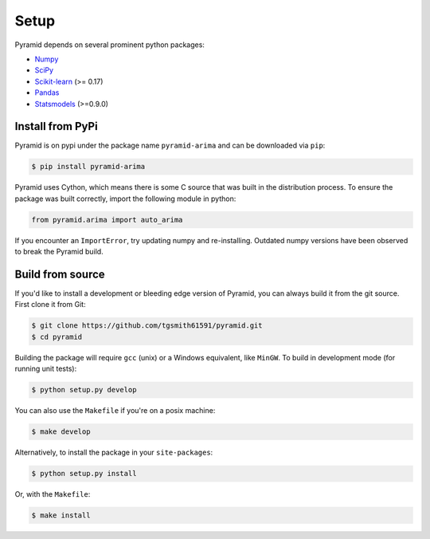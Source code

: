 .. _setup:

=====
Setup
=====

Pyramid depends on several prominent python packages:

* `Numpy <https://github.com/numpy/numpy>`_
* `SciPy <https://github.com/scipy/scipy>`_
* `Scikit-learn <https://github.com/scikit-learn/scikit-learn>`_ (>= 0.17)
* `Pandas <https://github.com/pandas-dev/pandas>`_
* `Statsmodels <https://github.com/statsmodels/statsmodels>`_ (>=0.9.0)

Install from PyPi
-----------------

Pyramid is on pypi under the package name ``pyramid-arima`` and can be
downloaded via ``pip``:

.. code-block:: bash

    $ pip install pyramid-arima

Pyramid uses Cython, which means there is some C source that was built in
the distribution process. To ensure the package was built correctly, import
the following module in python:

.. code-block:: python

    from pyramid.arima import auto_arima

If you encounter an ``ImportError``, try updating numpy and re-installing. Outdated
numpy versions have been observed to break the Pyramid build.

Build from source
-----------------

If you'd like to install a development or bleeding edge version of Pyramid,
you can always build it from the git source. First clone it from Git:

.. code-block:: bash

    $ git clone https://github.com/tgsmith61591/pyramid.git
    $ cd pyramid

Building the package will require ``gcc`` (unix) or a Windows equivalent, like
``MinGW``. To build in development mode (for running unit tests):

.. code-block:: bash

    $ python setup.py develop

You can also use the ``Makefile`` if you're on a posix machine:

.. code-block:: bash

    $ make develop

Alternatively, to install the package in your ``site-packages``:

.. code-block:: bash

    $ python setup.py install

Or, with the ``Makefile``:

.. code-block:: bash

    $ make install
